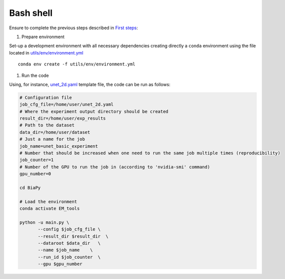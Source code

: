 Bash shell
----------

Ensure to complete the previous steps described in `First steps <first_steps.html>`_:

#. Prepare environment 

Set-up a development environment with all necessary dependencies creating directly a ``conda`` environment using the
file located in `utils/env/environment.yml <https://github.com/danifranco/BiaPy/blob/master/utils/env/environment.yml>`_ ::
    
    conda env create -f utils/env/environment.yml


#. Run the code

Using, for instance, `unet_2d.yaml <https://github.com/danifranco/BiaPy/tree/master/templates/unet_2d.yaml>`_ 
template file, the code can be run as follows:

.. code-block:: bash
    
    # Configuration file
    job_cfg_file=/home/user/unet_2d.yaml       
    # Where the experiment output directory should be created
    result_dir=/home/user/exp_results  
    # Path to the dataset
    data_dir=/home/user/dataset  
    # Just a name for the job
    job_name=unet_basic_experiment      
    # Number that should be increased when one need to run the same job multiple times (reproducibility)
    job_counter=1
    # Number of the GPU to run the job in (according to 'nvidia-smi' command)
    gpu_number=0                   

    cd BiaPy

    # Load the environment
    conda activate EM_tools
    
    python -u main.py \
           --config $job_cfg_file \
           --result_dir $result_dir  \ 
           --dataroot $data_dir   \
           --name $job_name    \
           --run_id $job_counter  \
           --gpu $gpu_number  

